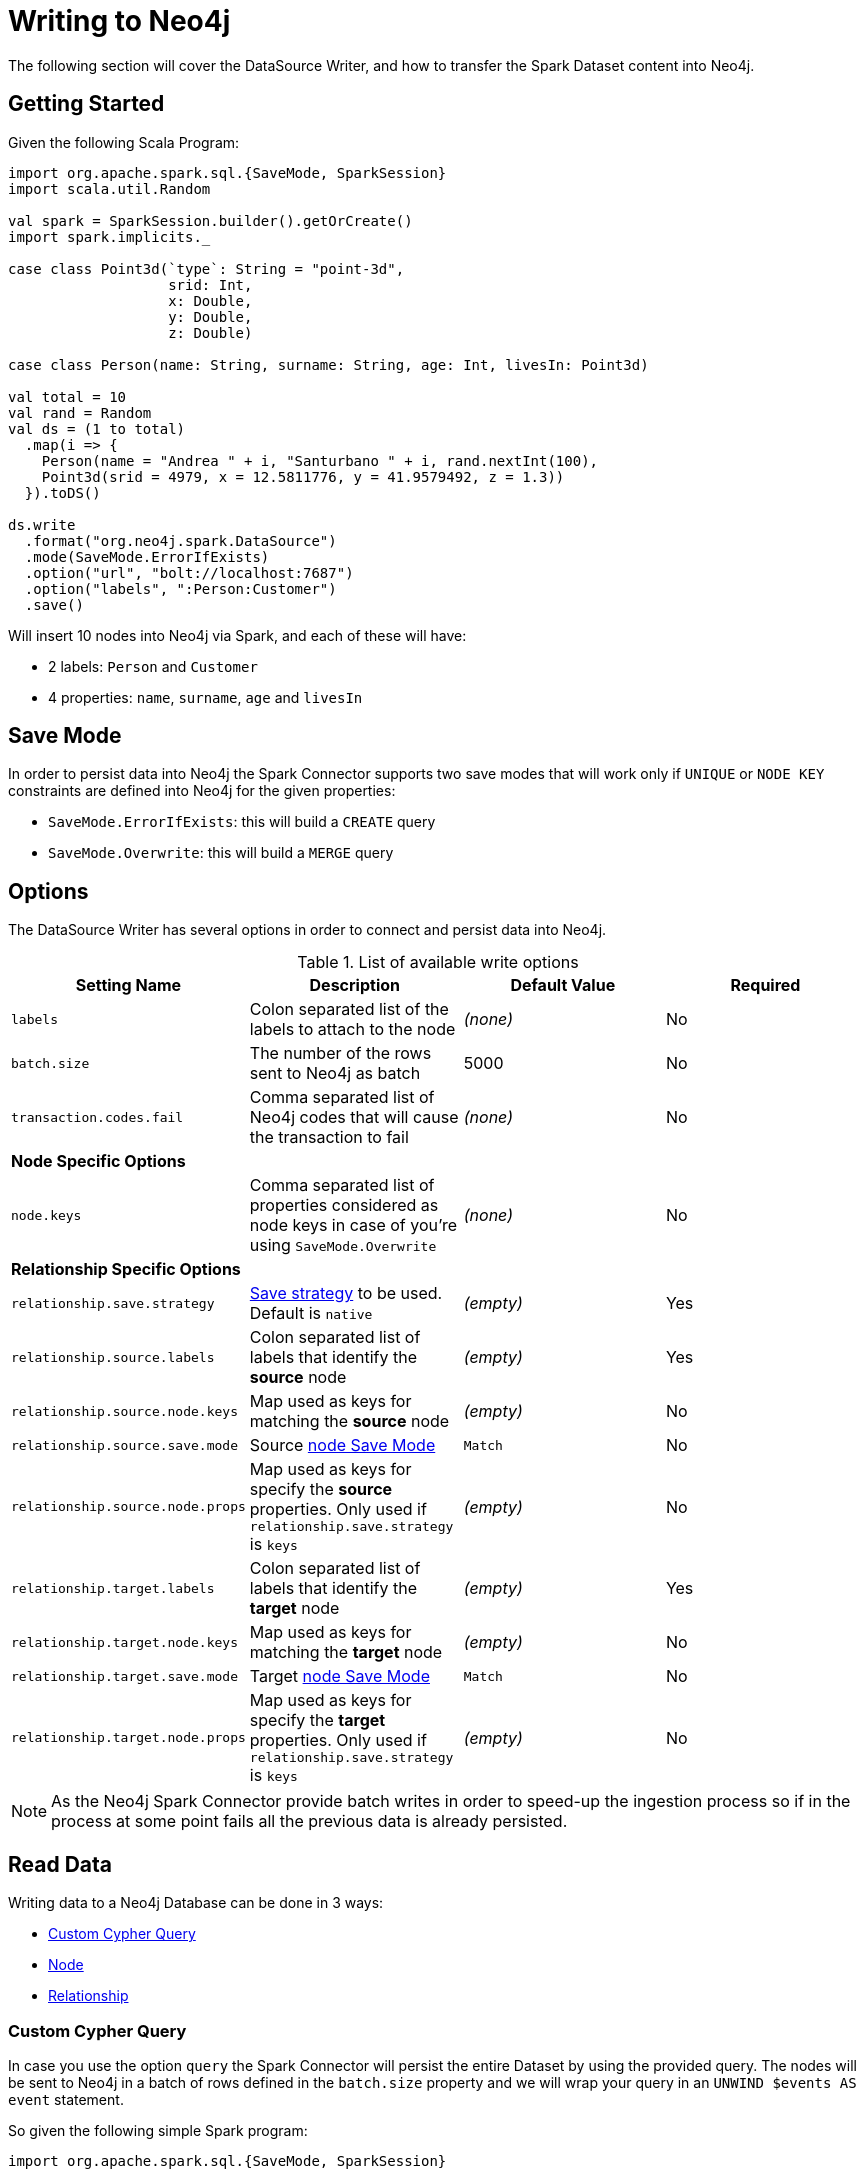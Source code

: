 = Writing to Neo4j

The following section will cover the DataSource Writer, and how to transfer the Spark Dataset content into Neo4j.

== Getting Started

Given the following Scala Program:

[source,scala]
----
import org.apache.spark.sql.{SaveMode, SparkSession}
import scala.util.Random

val spark = SparkSession.builder().getOrCreate()
import spark.implicits._

case class Point3d(`type`: String = "point-3d",
                   srid: Int,
                   x: Double,
                   y: Double,
                   z: Double)

case class Person(name: String, surname: String, age: Int, livesIn: Point3d)

val total = 10
val rand = Random
val ds = (1 to total)
  .map(i => {
    Person(name = "Andrea " + i, "Santurbano " + i, rand.nextInt(100),
    Point3d(srid = 4979, x = 12.5811776, y = 41.9579492, z = 1.3))
  }).toDS()

ds.write
  .format("org.neo4j.spark.DataSource")
  .mode(SaveMode.ErrorIfExists)
  .option("url", "bolt://localhost:7687")
  .option("labels", ":Person:Customer")
  .save()
----

Will insert 10 nodes into Neo4j via Spark, and each of these will have:

* 2 labels: `Person` and `Customer`
* 4 properties: `name`, `surname`, `age` and `livesIn`

[[bookmark-save-mode]]
== Save Mode

In order to persist data into Neo4j the Spark Connector supports two save modes that will
work only if `UNIQUE` or `NODE KEY` constraints are defined into Neo4j for the given properties:

* `SaveMode.ErrorIfExists`: this will build a `CREATE` query
* `SaveMode.Overwrite`: this will build a `MERGE` query

== Options

The DataSource Writer has several options in order to connect and persist data into Neo4j.

.List of available write options
|===
|Setting Name |Description |Default Value |Required

|`labels`
|Colon separated list of the labels to attach to the node
|_(none)_
|No

|`batch.size`
|The number of the rows sent to Neo4j as batch
|5000
|No

|`transaction.codes.fail`
|Comma separated list of Neo4j codes that will cause the transaction to fail
|_(none)_
|No

4+|*Node Specific Options*

|`node.keys`
|Comma separated list of properties considered as node keys in case of you're using
`SaveMode.Overwrite`
|_(none)_
|No

4+|*Relationship Specific Options*

|`relationship.save.strategy`
|<<bookmark-strategies,Save strategy>> to be used.
Default is `native`
|_(empty)_
|Yes

|`relationship.source.labels`
|Colon separated list of labels that identify the *source* node
|_(empty)_
|Yes

|`relationship.source.node.keys`
|Map used as keys for matching the *source* node
|_(empty)_
|No

|`relationship.source.save.mode`
|Source <<bookmark-node-save-modes,node Save Mode>>
|`Match`
|No

|`relationship.source.node.props`
|Map used as keys for specify the *source* properties. Only used if `relationship.save.strategy` is `keys`
|_(empty)_
|No

|`relationship.target.labels`
|Colon separated list of labels that identify the *target* node
|_(empty)_
|Yes

|`relationship.target.node.keys`
|Map used as keys for matching the *target* node
|_(empty)_
|No

|`relationship.target.save.mode`
|Target <<bookmark-node-save-modes,node Save Mode>>
|`Match`
|No

|`relationship.target.node.props`
|Map used as keys for specify the *target* properties. Only used if `relationship.save.strategy` is `keys`
|_(empty)_
|No

|===

[NOTE]
As the Neo4j Spark Connector provide batch writes in order to speed-up the ingestion process
so if in the process at some point fails all the previous data is already persisted.

== Read Data

Writing data to a Neo4j Database can be done in 3 ways:

* <<bookmark-write-query,Custom Cypher Query>>
* <<bookmark-write-node,Node>>
* <<bookmark-write-rel,Relationship>>

[[bookmark-write-query]]
=== Custom Cypher Query

In case you use the option `query` the Spark Connector will persist the entire Dataset by using the provided query.
The nodes will be sent to Neo4j in a batch of rows defined in the `batch.size` property and we will
wrap your query in an `UNWIND $events AS event` statement.

So given the following simple Spark program:

[source,scala]
----
import org.apache.spark.sql.{SaveMode, SparkSession}

val spark = SparkSession.builder().getOrCreate()
import spark.implicits._

val df = (1 to 10)/*...*/.toDF()
df.write
  .format("org.neo4j.spark.DataSource")
  .option("url", "bolt://localhost:7687")
  .option("query", "CREATE (n:Person {fullName: event.name + event.surname})")
  .save()
----

This will be the generated query:

[source,cypher]
----
UNWIND $events AS event
CREATE (n:Person {fullName: event.name + event.surname})
----

Where `events` is the batch creted from your dataset.

[[bookmark-write-node]]
=== Node

In case you use the option `labels` the Spark Connector will persist the entire Dataset as nodes.
Depending on the `SaveMode` it will `CREATE` or `MERGE` nodes (in the last case using the `node.keys`
properties).

The nodes will be sent to Neo4j in a batch of rows defined in the `batch.size` property and we will
perform an UNWIND operation under the hood.

Let's take our first example:

.ErrorIfExists mode
[source,scala]
----
import org.apache.spark.sql.{SaveMode, SparkSession}
import scala.util.Random

val spark = SparkSession.builder().getOrCreate()
import spark.implicits._

case class Point3d(`type`: String = "point-3d",
                   srid: Int,
                   x: Double,
                   y: Double,
                   z: Double)

case class Person(name: String, surname: String, age: Int, livesIn: Point3d)

val total = 10
val rand = Random
val df = (1 to total)
  .map(i => {
    Person(name = "Andrea " + i, "Santurbano " + i, rand.nextInt(100),
    Point3d(srid = 4979, x = 12.5811776, y = 41.9579492, z = 1.3))
  }).toDF()

df.write
  .format("org.neo4j.spark.DataSource")
  .mode(SaveMode.ErrorIfExists)
  .option("url", "bolt://localhost:7687")
  .option("labels", ":Person:Customer")
  .save()
----

This will be converted in a similar query:

[source,cypher]
----
UNWIND $events AS event
CREATE (n:`Person`:`Customer`) SET n += event.properties
----

If we instead use the same DataFrame but we save it in `Overwrite` mode:

[source,scala]
----
import org.apache.spark.sql.{SaveMode, SparkSession}

val spark = SparkSession.builder().getOrCreate()
import spark.implicits._

val df = (1 to 10)/*...*/.toDF()

df.write
  .format("org.neo4j.spark.DataSource")
  .mode(SaveMode.Overwrite)
  .option("url", "bolt://localhost:7687")
  .option("labels", ":Person:Customer")
  .option("node.keys", "name,surname")
  .save()
----

The generated query will be

[source,cypher]
----
UNNIND $events AS event
MERGE (n:`Person`:`Customer` {name: event.keys.name, surname: event.keys.surname})
SET n += event.properties
----

In case the column value is a Map<String, `Value`> (where `Value` can be any supported
link:https://neo4j.com/docs/cypher-manual/current/syntax/values/[Neo4j Type]) the Connector will
automatically try to flatten it.

Let's say you have the following Dataset:

|===
|id |name |lives_in

|1
|Andrea Santurbano
|{address: 'Times Square, 1', city: 'NY', state: 'NY'}

|2
|Davide Fantuzzi
|{address: 'Statue of Liberty, 10', city: 'NY', state: 'NY'}

|===

Neo4j Spark connector will flatten the maps and each map value will be in it's own property.

|===
|id |name |lives_in.address |lives_in.city |lives_in.state

|1
|Andrea Santurbano
|Times Square, 1
|NY
|NY

|2
|Davide Fantuzzi
|Statue of Liberty, 10
|NY
|NY

|===

[[bookmark-write-rel]]
=== Relationship

You can write a dataframe to Neo4j by specifying source, target and relation.

==== Overview

We need to spend a some words on this method since its a bit complex, and the combinations of options are quite a few.
So we feel the need to clarify the vocabulary first, before diving into the actual process.

Theory is simple, we take your Dataset and we move the columns around to create source and target nodes,
eventually creating the speficied relationship between these two.

This is a basic example of what would happen.
[source,cypher]
----
UNWIND $events AS event
CREATE (source:Person)
SET source = event.source
CREATE (target:Product)
SET target = event.target
CREATE (source)-[rel:BOUGHT]->(target)
SET rel += event.rel
----

The `CREATE` keywords for the source and target nodes can be replaced by a `MERGE` or a `MATCH`.
To control this you can use the <<bookmark-node-save-modes,node save modes>>.
You can set source and target indipendently by using `relationship.source.save.mode` or ``relationship.target.save.mode`.

When using `MATCH` or `MERGE` you will need to specify keys that identify the nodes.
This is what the options `relationship.source.node.keys` and `relationship.target.node.keys`.
More on this <<bookmark-rel-specify-keys,here>>.

The `CREATE` keyword for the relationship can be replaced by a `MERGE`.
You can control this with <<bookmark-save-mode,Save Mode>>.

You are also required to specify one of the two <<bookmark-strategies,Save Strategies>>.
This will identify which method will be used to create the Cypher query
and can have additional options available.

[[bookmark-strategies]]
==== Save Strategies

There are two strategies you can use to write relationships: <<bookmark-strategy-native,Native>> (default strategy) and <<bookmark-strategy-keys,Keys>>.

[[bookmark-strategy-native]]
==== Native Strategy

This strategy is useful when you have a schema that conforms with the <<reading.adoc#bookmark-rel-schema-no-map,Relationship Read Schema>>, with the `relationship.nodes.map` set to false.

Let's say we want to read relationship from a Database, filter them, and write the result to another Database:

[source,scala]
----
import org.apache.spark.sql.{SaveMode, SparkSession}

val spark = SparkSession.builder().getOrCreate()

val originalDf = spark.read.format("org.neo4j.spark.DataSource")
  .option("url", "bolt://allprod.host.com:7687")
  .option("relationship", "BOUGHT")
  .option("relationship.nodes.map", "false")
  .option("relationship.source.labels", "Person")
  .option("relationship.target.labels", "Product")
  .load()

originalDf
    .where("`target.price` > 2000")
    .write
    .format("org.neo4j.spark.DataSource")
    .option("url", "bolt://expensiveprod.host.com:7687")
    .option("relationship", "SOLD")
    .option("relationship.source.labels", ":Person:Rich")
    .option("relationship.source.save.mode", "ErrorIfExists")
    .option("relationship.target.labels", ":Product:Expensive")
    .option("relationship.target.save.mode", "ErrorIfExists")
    .save()
----

You just need to specify the source node labels, the target node labels, and the relationship you want between them.

The generated query will be:
[source,cypher]
----
UNWIND $events AS event
CREATE (source:Person:Rich)
SET source = event.source
CREATE (target:Product:Expensive)
SET target = event.target
CREATE (source)-[rel:BOUGHT]->(target)
SET rel += event.rel
----

`event.source`, `event.target`, and `event.rel` will contain the column described <<reading.adoc#bookmark-rel-schema-columns,here>>.

[NOTE]
The default save mode for source and target nodes is `Match`.
This means that the relationship will be created only if the nodes are already in your DB.
Look at <<bookmark-node-save-modes,here>> for more info about node save modes.

When using `Overwrite` or `Match` node save mode, you should specify which keys should be used to identify the nodes.

.The Dataframe we are working with
|===
|<rel.id>|<rel.type>|<source.id>|<source.labels>|source.id|source.fullName|<target.id>|<target.labels>|target.name|target.id|rel.quantity

|4|BOUGHT|1|[Person]|1|John Doe|0|[Product]|Product 1|52|240
|5|BOUGHT|3|[Person]|2|Jane Doe|2|[Product]|Product 2|53|145
|===

[source,scala]
----
import org.apache.spark.sql.{SaveMode, SparkSession}

val spark = SparkSession.builder().getOrCreate()

// we read our DF from Neo4j using the relationship method
val df = spark.read.format("org.neo4j.spark.DataSource")
  .option("url", "bolt://first.host.com:7687")
  .option("relationship", "BOUGHT")
  .option("relationship.nodes.map", "false")
  .option("relationship.source.labels", "Person")
  .option("relationship.target.labels", "Product")
  .load()

df.write
  .format("org.neo4j.spark.DataSource")
  .option("url", "bolt://second.host.com:7687")
  .option("relationship", "SOLD")
  .option("relationship.source.labels", ":Person:Rich")
  .option("relationship.source.save.mode", "Overwrite")
  .option("relationship.source.node.keys", "source.fullName:fullName")
  .option("relationship.target.labels", ":Product:Expensive")
  .option("relationship.target.save.mode", "Overwrite")
  .option("relationship.target.node.keys", "target.id:id")
  .save()
----

The generated query will be:
[source,cypher]
----
UNWIND $events AS event
MERGE (source:Person:Rich {fullName: event.source.fullName})
SET source = event.source
MERGE (target:Product:Expensive {id: event.target.id})
SET target = event.target
CREATE (source)-[rel:BOUGHT]->(target)
SET rel += event.rel
----

[NOTE]
Remember that you can choose to `CREATE` or `MERGE` the relationship with the <<bookmark-save-mode,save mode>>.

[[bookmark-strategy-keys]]
==== Keys Strategy

When you want more control on the relationship writing you can use the *KEYS* strategy.

As the native strategy, you can specify node keys to identify nodes.
In addition you can also specify which columns should be written as nodes properties.

[[bookmark-rel-specify-keys]]
.Specify keys
[source,scala]
----
import org.apache.spark.sql.{SaveMode, SparkSession}

val spark = SparkSession.builder().getOrCreate()
import spark.implicits._

val musicDf = Seq(
        (12, "John Bonham", "Drums"),
        (19, "John Mayer", "Guitar"),
        (32, "John Scofield", "Guitar"),
        (15, "John Butler", "Guitar")
    ).toDF("experience", "name", "instrument")

musicDf.write
    .format("org.neo4j.spark.DataSource")
    .option("url", "bolt://localhost:7687")
    .option("relationship", "PLAYS")
    .option("relationship.save.strategy", "keys")
    .option("relationship.source.labels", ":Musician")
    .option("relationship.source.save.mode", "overwrite")
    .option("relationship.source.node.keys", "name:name")
    .option("relationship.target.labels", ":Instrument")
    .option("relationship.target.node.keys", "instrument:name")
    .option("relationship.target.save.mode", "overwrite")
    .save()
----

This will create a `MERGE` query using `name` property as key for `Musician` nodes.
The value of `instrument` column will be used as value for `Instrument` property `name`, generating a statement like:
`MERGE (target:Instrument {name: event.target.instrument})`

Here you must specify which keys of your Dataframe will be written in the source node and in the target node.
All the remaining properties will be written as the relationship properties.
You can do this with the options `relationship.source.node.properties` and `relationship.target.node.properties`,
specifying a comma-separated list of `key:value` pairs, where the key is the dataframe column name,
and the value is the node property name.

.Specify properties and keys
[source,scala]
----
import org.apache.spark.sql.{SaveMode, SparkSession}

val spark = SparkSession.builder().getOrCreate()
import spark.implicits._

val musicDf = Seq(
        (12, "John Bonham", "Orange", "Drums"),
        (19, "John Mayer", "White", "Guitar"),
        (32, "John Scofield", "Black", "Guitar"),
        (15, "John Butler", "Wooden", "Guitar")
    ).toDF("experience", "name", "instrument_color", "instrument")

musicDf.write
    .format("org.neo4j.spark.DataSource")
    .option("url", "bolt://localhost:7687")
    .option("relationship", "PLAYS")
    .option("relationship.save.strategy", "keys")
    .option("relationship.source.labels", ":Musician")
    .option("relationship.source.save.mode", "overwrite")
    .option("relationship.source.node.keys", "name:name")
    .option("relationship.target.labels", ":Instrument")
    .option("relationship.target.node.keys", "instrument:name")
    .option("relationship.target.node.properties", "instrument_color:color")
    .option("relationship.target.save.mode", "overwrite")
    .save()
----

[NOTE]
If a column is not mapped as key / property for `source` or `target` nodes will be *added as relationship property*

[[bookmark-node-save-modes]]
===== Node Save Modes

You can specify 3 different modes to use for saving the nodes:

* `Overwrite`: will perform a `MERGE` on that node
* `ErrorIfExists`: will perform a `CREATE`
* `Match`: will perform a `MATCH`


=== Schema Optimization Operations

The spark connector supports schema optimization operations via:

* index
* constraints
* set of schema queries

that will be executed *before* the import process will start in order to speed-up the import itself.

You can set the optimization via `schema.optimization.type` option that takes three values:

* `INDEX`: it creates only indexes on provided nodes
* `NODE_CONSTRAINTS`: it creates only indexes on provided nodes
* `QUERY`: it perform a series of schema queries separated by `;`

and it works only when you're merging nodes.

==== Index Creation

Following an example of how to create indexes while you're creating nodes

----
ds.write
      .format(classOf[DataSource].getName)
      .mode(SaveMode.Overwrite)
      .option("url", SparkConnectorScalaSuiteIT.server.getBoltUrl)
      .option("labels", ":Person:Customer")
      .option("node.keys", "surname")
      .option("schema.optimization.type", "INDEX")
      .save()
----

This will create, before the import starts, the following schema query:

----
CREATE INDEX ON :Person(surname)
----

*So please into consideration that the first label is used for the index creation*


==== Constraint Creation

Following an example of how to create indexes while you're creating nodes

----
ds.write
      .format(classOf[DataSource].getName)
      .mode(SaveMode.Overwrite)
      .option("url", SparkConnectorScalaSuiteIT.server.getBoltUrl)
      .option("labels", ":Person:Customer")
      .option("node.keys", "surname")
      .option("schema.optimization.type", "NODE_CONSTRAINTS")
      .save()
----

This will create, before the import starts, the following schema query:

----
CREATE CONSTRAINT ON (p:Person) ASSERT (p.surname) IS UNIQUE
----

*So please into consideration that the first label is used for the index creation*

=== Script Option

The script option allow you to execute a series of preparation script before Spark
Job execution, the result of the last query can be reused in combination with the
`query` ingestion mode as it follows

----
val ds = Seq(SimplePerson("Andrea", "Santurbano")).toDS()

ds.write
  .format(classOf[DataSource].getName)
  .mode(SaveMode.ErrorIfExists)
  .option("url", SparkConnectorScalaSuiteIT.server.getBoltUrl)
  .option("query", "CREATE (n:Person{fullName: event.name + ' ' + event.surname, age: scriptResult[0].age})")
  .option("script",
    """CREATE INDEX ON :Person(surname);
      |CREATE CONSTRAINT ON (p:Product)
      | ASSERT (p.name, p.sku)
      | IS NODE KEY;
      |RETURN 36 AS age;
      |""".stripMargin)
  .save()
----

Before the import starts, the connector will run the content of the `script` option
and the result of the last query will be injected into the `query`; in the end the full
query executed by the connector while is ingesting the data will be

----
WITH $scriptResult AS scriptResult
UNWIND $events AS event
CREATE (n:Person{fullName: event.name + ' ' + event.surname, age: scriptResult[0].age})
----

where `scriptResult` is the result from the last query contained into the `script` options
that is `RETURN 36 AS age;`